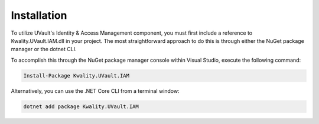 Installation
============

To utilize UVault's Identity & Access Management component, you must first include a reference to Kwality.UVault.IAM.dll
in your project. The most straightforward approach to do this is through either the NuGet package manager or the
dotnet CLI.

To accomplish this through the NuGet package manager console within Visual Studio, execute the following command:

.. code-block:: console

    Install-Package Kwality.UVault.IAM

Alternatively, you can use the .NET Core CLI from a terminal window:

.. code-block:: console

    dotnet add package Kwality.UVault.IAM
